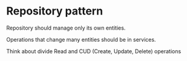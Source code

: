* Repository pattern

Repository should manage only its own entities.

Operations that change many entities should be in services.

Think about divide Read and CUD (Create, Update, Delete) operations
